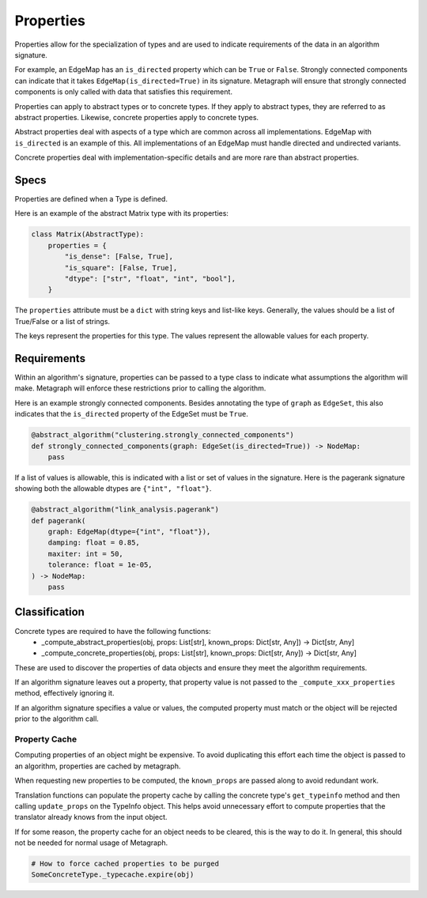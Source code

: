 Properties
==========

Properties allow for the specialization of types and are used to indicate requirements
of the data in an algorithm signature.

For example, an EdgeMap has an ``is_directed`` property which can be ``True`` or ``False``.
Strongly connected components can indicate that it takes ``EdgeMap(is_directed=True)`` in its
signature. Metagraph will ensure that strongly connected components is only called with data
that satisfies this requirement.

Properties can apply to abstract types or to concrete types. If they apply to abstract types,
they are referred to as abstract properties. Likewise, concrete properties apply to concrete types.

Abstract properties deal with aspects of a type which are common across all implementations.
EdgeMap with ``is_directed`` is an example of this. All implementations of an EdgeMap must handle
directed and undirected variants.

Concrete properties deal with implementation-specific details and are more rare than abstract properties.


Specs
-----

Properties are defined when a Type is defined.

Here is an example of the abstract Matrix type with its properties:

.. code-block:: python

    class Matrix(AbstractType):
        properties = {
            "is_dense": [False, True],
            "is_square": [False, True],
            "dtype": ["str", "float", "int", "bool"],
        }

The ``properties`` attribute must be a ``dict`` with string keys and list-like keys.
Generally, the values should be a list of True/False or a list of strings.

The keys represent the properties for this type. The values represent the allowable values
for each property.

Requirements
------------

Within an algorithm's signature, properties can be passed to a type class
to indicate what assumptions the algorithm will make. Metagraph will enforce
these restrictions prior to calling the algorithm.

Here is an example strongly connected components. Besides annotating the type
of ``graph`` as ``EdgeSet``, this also indicates that the ``is_directed`` property
of the EdgeSet must be ``True``.

.. code-block:: python

    @abstract_algorithm("clustering.strongly_connected_components")
    def strongly_connected_components(graph: EdgeSet(is_directed=True)) -> NodeMap:
        pass

If a list of values is allowable, this is indicated with a list or set of values in the signature.
Here is the pagerank signature showing both the allowable dtypes are ``{"int", "float"}``.

.. code-block:: python

    @abstract_algorithm("link_analysis.pagerank")
    def pagerank(
        graph: EdgeMap(dtype={"int", "float"}),
        damping: float = 0.85,
        maxiter: int = 50,
        tolerance: float = 1e-05,
    ) -> NodeMap:
        pass


Classification
--------------

Concrete types are required to have the following functions:
  - _compute_abstract_properties(obj, props: List[str], known_props: Dict[str, Any]) -> Dict[str, Any]
  - _compute_concrete_properties(obj, props: List[str], known_props: Dict[str, Any]) -> Dict[str, Any]

These are used to discover the properties of data objects and ensure they meet the
algorithm requirements.

If an algorithm signature leaves out a property, that property value is not passed to the
``_compute_xxx_properties`` method, effectively ignoring it.

If an algorithm signature specifies a value or values, the computed property must match
or the object will be rejected prior to the algorithm call.

Property Cache
~~~~~~~~~~~~~~

Computing properties of an object might be expensive. To avoid duplicating this effort each time the object
is passed to an algorithm, properties are cached by metagraph.

When requesting new properties to be computed, the ``known_props`` are passed along to avoid
redundant work.

Translation functions can populate the property cache by calling the concrete type's ``get_typeinfo``
method and then calling ``update_props`` on the TypeInfo object. This helps avoid unnecessary effort
to compute properties that the translator already knows from the input object.

If for some reason, the property cache for an object needs to be cleared, this is the way to do it.
In general, this should not be needed for normal usage of Metagraph.

.. code-block:: python

    # How to force cached properties to be purged
    SomeConcreteType._typecache.expire(obj)

